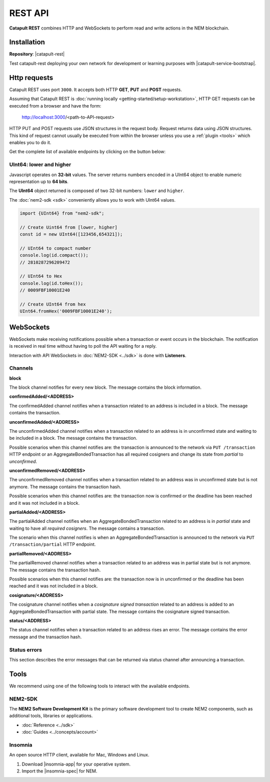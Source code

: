 ########
REST API
########

**Catapult REST** combines HTTP and WebSockets to perform read and write actions in the NEM blockchain.

************
Installation
************

**Repository**: |catapult-rest|

Test catapult-rest deploying your own network for development or learning purposes with |catapult-service-bootstrap|.

.. _http-requests:

*************
Http requests
*************

Catapult REST uses port ``3000``. It accepts both HTTP **GET**, **PUT** and **POST** requests.

Assuming that Catapult REST is :doc:`running locally  <getting-started/setup-workstation>`, HTTP GET requests can be executed from a browser and have the form:

    http://localhost:3000/<path-to-API-request>

HTTP PUT and POST requests use JSON structures in the request body. Request returns data using JSON structures. This kind of request cannot usually be executed from within the browser unless you use a :ref:`plugin <tools>` which enables you to do it.

Get the complete list of available endpoints by clicking on the button below:

.. raw:: html

    <a href="/endpoints.html"><button class="btn btn-default">REST API Endpoints</button></a>

UInt64: lower and higher
========================

Javascript operates on **32-bit** values. The server returns numbers encoded in a UInt64 object to enable numeric representation up to **64 bits**.

The **UInt64** object returned is composed of two 32-bit numbers: ``lower`` and ``higher``.

The :doc:`nem2-sdk <sdk>` conveniently allows you to work with UInt64 values.

.. code-block:: typescript

    import {UInt64} from "nem2-sdk";

    // Create Uint64 from [lower, higher]
    const id = new UInt64([123456,654321]);

    // UInt64 to compact number
    console.log(id.compact());
    // 2810287296209472

    // UInt64 to Hex
    console.log(id.toHex());
    // 0009FBF10001E240

    // Create UInt64 from hex
    UInt64.fromHex('0009FBF10001E240');

.. _websockets:

**********
WebSockets
**********

WebSockets make receiving notifications possible when a transaction or event occurs in the blockchain. The notification is received in real time without having to poll the API waiting for a reply.

Interaction with API WebSockets in :doc:`NEM2-SDK <../sdk>` is done with **Listeners**.

Channels
========

**block**

The block channel notifies for every new block. The message contains the block information.

**confirmedAdded/<ADDRESS>**

The confirmedAdded channel notifies when a transaction related to an address is included in a block. The message contains the transaction.

**unconfirmedAdded/<ADDRESS>**

The unconfirmedAdded channel notifies when a transaction related to an address is in unconfirmed state and waiting to be included in a block. The message contains the transaction.

Possible scenarios when this channel notifies are: the transaction is announced to the network via ``PUT /transaction`` HTTP endpoint or an AggregateBondedTransaction has all required cosigners and change its state from *partial* to *unconfirmed*.

**unconfirmedRemoved/<ADDRESS>**

The unconfirmedRemoved channel notifies when a transaction related to an address was in unconfirmed state but is not anymore. The message contains the transaction hash.

Possible scenarios when this channel notifies are: the transaction now is confirmed or the deadline has been reached and it was not included in a block.

**partialAdded/<ADDRESS>**

The partialAdded channel notifies when an AggregateBondedTransaction related to an address is in *partial* state and waiting to have all *required cosigners*. The message contains a transaction.

The scenario when this channel notifies is when an AggregateBondedTransaction is announced to the network via ``PUT /transaction/partial`` HTTP endpoint.

**partialRemoved/<ADDRESS>**

The partialRemoved channel notifies when a transaction related to an address was in partial state but is not anymore. The message contains the transaction hash.

Possible scenarios when this channel notifies are: the transaction now is in unconfirmed or the deadline has been reached and it was not included in a block.

**cosignature/<ADDRESS>**

The cosignature channel notifies when a *cosignature signed transaction* related to an address is added to an AggregateBondedTransaction with partial state. The message contains the cosignature signed transaction.

**status/<ADDRESS>**

The status channel notifies when a transaction related to an address rises an error. The message contains the error message and the transaction hash.

.. _status-errors:

Status errors
=============

This section describes the error messages that can be returned via status channel after announcing a transaction.

.. csv-table::
    :header: "Id", "Status", "Description"
    :widths: 20 40 40
    :delim: ;

    0x00000000; Success; Validation result is success.
    0x40000000; Neutral; Validation result is neither success nor failure.
    0x80000000; Failure; Validation result is failure.
    0x80430001; Failure_Core_Past_Deadline; Validation failed because the deadline passed.
    0x80430002; Failure_Core_Future_Deadline; Validation failed because the deadline is too far in the future.
    0x80430003; Failure_Core_Insufficient_Balance; Validation failed because the account has an insufficient balance.
    0x80430004; Failure_Core_Too_Many_Transactions; Validation failed because there are too many transactions in a block.
    0x80430005; Failure_Core_Nemesis_Account_Signed_After_Nemesis_Block; Validation failed because an entity originated from the nemesis account after the nemesis block.
    0x80430006; Failure_Core_Wrong_Network; Validation failed because the entity has the wrong network specified.
    0x80430007; Failure_Core_Invalid_Address; Validation failed because an address is invalid.
    0x80430008; Failure_Core_Invalid_Version; Validation failed because entity version is invalid.
    0x80430009; Failure_Core_Invalid_Transaction_Fee; Validation failed because a transaction fee is invalid.
    0x8043000A; Failure_Core_Block_Harvester_Ineligible; Validation failed because a block was harvested by an ineligible harvester.
    0x8043000B; Failure_Core_Zero_Address; Validation failed because an address is zero.
    0x8043000C; Failure_Core_Zero_Public_Key; Validation failed because a public key is zero.
    0x81490001; Failure_Hash_Exists; Validation failed because the entity hash is already known.
    0x80530001; Failure_Signature_Not_Verifiable; Validation failed because the verification of the signature failed.
    0x804C0001; Failure_AccountLink_Invalid_Action; Validation failed because account link action is invalid.
    0x804C0002; Failure_AccountLink_Link_Already_Exists; Validation failed because main account is already linked to another account.
    0x804C0003; Failure_AccountLink_Unknown_Link; Validation failed because main account is not linked to another account.
    0x804C0004; Failure_AccountLink_Unlink_Data_Inconsistency; Validation failed because unlink data is not consistent with existing account link.
    0x804C0005; Failure_AccountLink_Remote_Account_Ineligible; Validation failed because link is attempting to convert ineligible account to remote.
    0x804C0006; Failure_AccountLink_Remote_Account_Signer_Prohibited; Validation failed because remote is not allowed to sign a transaction.
    0x804C0007; Failure_AccountLink_Remote_Account_Participant_Prohibited; Validation failed because remote is not allowed to participate in the transaction.
    0x80410001; Failure_Aggregate_Too_Many_Transactions; Validation failed because aggregate has too many transactions.
    0x80410002; Failure_Aggregate_No_Transactions; Validation failed because aggregate does not have any transactions.
    0x80410003; Failure_Aggregate_Too_Many_Cosignatures; Validation failed because aggregate has too many cosignatures.
    0x80410004; Failure_Aggregate_Redundant_Cosignatures; Validation failed because redundant cosignatures are present.
    0x80410005; Failure_Aggregate_Ineligible_Cosignatories; Validation failed because at least one cosignatory is ineligible.
    0x80410006; Failure_Aggregate_Missing_Cosignatures; Validation failed because at least one required cosignature is missing.
    0x80480001; Failure_LockHash_Invalid_Mosaic_Id; Validation failed because lock does not allow the specified mosaic.
    0x80480002; Failure_LockHash_Invalid_Mosaic_Amount; Validation failed because lock does not allow the specified amount.
    0x80480003; Failure_LockHash_Hash_Already_Exists; Validation failed because hash is already present in cache.
    0x80480004; Failure_LockHash_Unknown_Hash; Validation failed because hash is not present in cache.
    0x80480005; Failure_LockHash_Inactive_Hash; Validation failed because hash is inactive.
    0x80480006; Failure_LockHash_Invalid_Duration; Validation failed because duration is too long.
    0x80520001; Failure_LockSecret_Invalid_Hash_Algorithm; Validation failed because hash algorithm for lock type secret is invalid.
    0x80520002; Failure_LockSecret_Hash_Already_Exists; Validation failed because hash is already present in cache.
    0x80520003; Failure_LockSecret_Proof_Size_Out_Of_Bounds; Validation failed because proof is too small or too large.
    0x80520004; Failure_LockSecret_Secret_Mismatch; Validation failed because secret does not match proof.
    0x80520005; Failure_LockSecret_Unknown_Composite_Key; Validation failed because composite key is unknown.
    0x80520006; Failure_LockSecret_Inactive_Secret; Validation failed because secret is inactive.
    0x80520007; Failure_LockSecret_Hash_Algorithm_Mismatch; Validation failed because hash algorithm does not match.
    0x80520008; Failure_LockSecret_Invalid_Duration; Validation failed because duration is too long.
    0x80440001; Failure_Metadata_Value_Too_Small; Validation failed because the metadata value is too small.
    0x80440002; Failure_Metadata_Value_Too_Large; Validation failed because the metadata value is too large.
    0x80440003; Failure_Metadata_Value_Size_Delta_Too_Large; Validation failed because the metadata value size delta is larger in magnitude than the value size.
    0x80440004; Failure_Metadata_Value_Size_Delta_Mismatch; Validation failed because the metadata value size delta does not match expected value based on the current state.
    0x80440005; Failure_Metadata_Value_Change_Irreversible; Validation failed because a metadata value change (truncation) is irreversible.
    0x804D0001; Failure_Mosaic_Invalid_Duration; Validation failed because the duration has an invalid value.
    0x804D0002; Failure_Mosaic_Invalid_Name; Validation failed because the name is invalid.
    0x804D0003; Failure_Mosaic_Name_Id_Mismatch; Validation failed because the name and id don't match.
    0x804D0004; Failure_Mosaic_Expired; Validation failed because the parent is expired.
    0x804D0005; Failure_Mosaic_Owner_Conflict; Validation failed because the parent owner conflicts with the child owner.
    0x804D0006; Failure_Mosaic_Id_Mismatch; Validation failed because the id is not the expected id generated from signer and nonce.
    0x804D0064; Failure_Mosaic_Parent_Id_Conflict; Validation failed because the existing parent id does not match the supplied parent id.
    0x804D0065; Failure_Mosaic_Invalid_Property; Validation failed because a mosaic property is invalid.
    0x804D0066; Failure_Mosaic_Invalid_Flags; Validation failed because the mosaic flags are invalid.
    0x804D0067; Failure_Mosaic_Invalid_Divisibility; Validation failed because the mosaic divisibility is invalid.
    0x804D0068; Failure_Mosaic_Invalid_Supply_Change_Action; Validation failed because the mosaic supply change action is invalid.
    0x804D0069; Failure_Mosaic_Invalid_Supply_Change_Amount; Validation failed because the mosaic supply change amount is invalid.
    0x804D006A; Failure_Mosaic_Invalid_Id; Validation failed because the mosaic id is invalid.
    0x804D006B; Failure_Mosaic_Modification_Disallowed; Validation failed because mosaic modification is not allowed.
    0x804D006C; Failure_Mosaic_Modification_No_Changes; Validation failed because mosaic modification would not result in any changes.
    0x804D006D; Failure_Mosaic_Supply_Immutable; Validation failed because the mosaic supply is immutable.
    0x804D006E; Failure_Mosaic_Supply_Negative; Validation failed because the resulting mosaic supply is negative.
    0x804D006F; Failure_Mosaic_Supply_Exceeded; Validation failed because the resulting mosaic supply exceeds the maximum allowed value.
    0x804D0070; Failure_Mosaic_Non_Transferable; Validation failed because the mosaic is not transferable.
    0x804D0071; Failure_Mosaic_Max_Mosaics_Exceeded; Validation failed because the credit of the mosaic would exceed the maximum of different mosaics an account is allowed to own.
    0x804D0072; Failure_Mosaic_Required_Property_Flag_Unset; Validation failed because the mosaic has at least one required property flag unset.
    0x80550001; Failure_Multisig_Account_In_Both_Sets; Validation failed because account is specified to be both added and removed.
    0x80550002; Failure_Multisig_Multiple_Deletes; Validation failed because multiple removals are present.
    0x80550003; Failure_Multisig_Redundant_Modifications; Validation failed because redundant modifications are present.
    0x80550004; Failure_Multisig_Unknown_Multisig_Account; Validation failed because account is not in multisig cache.
    0x80550005; Failure_Multisig_Not_A_Cosignatory; Validation failed because account to be removed is not present.
    0x80550006; Failure_Multisig_Already_A_Cosignatory; Validation failed because account to be added is already a cosignatory.
    0x80550007; Failure_Multisig_Min_Setting_Out_Of_Range; Validation failed because new minimum settings are out of range.
    0x80550008; Failure_Multisig_Min_Setting_Larger_Than_Num_Cosignatories; Validation failed because min settings are larger than number of cosignatories.
    0x80550009; Failure_Multisig_Invalid_Modification_Action; Validation failed because the modification action is invalid.
    0x8055000A; Failure_Multisig_Max_Cosigned_Accounts; Validation failed because the cosignatory already cosigns the maximum number of accounts.
    0x8055000B; Failure_Multisig_Max_Cosignatories; Validation failed because the multisig account already has the maximum number of cosignatories.
    0x8055000C; Failure_Multisig_Loop; Validation failed because a multisig loop is created.
    0x8055000D; Failure_Multisig_Max_Multisig_Depth; Validation failed because the max multisig depth is exceeded.
    0x8055000E; Failure_Multisig_Operation_Prohibited_By_Account; Validation failed because an operation is not permitted by a multisig account.
    0x804E0001; Failure_Namespace_Invalid_Duration; Validation failed because the duration has an invalid value.
    0x804E0002; Failure_Namespace_Invalid_Name; Validation failed because the name is invalid.
    0x804E0003; Failure_Namespace_Name_Id_Mismatch; Validation failed because the name and id don't match.
    0x804E0004; Failure_Namespace_Expired; Validation failed because the parent is expired.
    0x804E0005; Failure_Namespace_Owner_Conflict; Validation failed because the parent owner conflicts with the child owner.
    0x804E0006; Failure_Namespace_Id_Mismatch; Validation failed because the id is not the expected id generated from signer and nonce.
    0x804E0064; Failure_Namespace_Invalid_Registration_Type; Validation failed because the namespace registration type is invalid.
    0x804E0065; Failure_Namespace_Root_Name_Reserved; Validation failed because the root namespace has a reserved name.
    0x804E0066; Failure_Namespace_Too_Deep; Validation failed because the resulting namespace would exceed the maximum allowed namespace depth.
    0x804E0067; Failure_Namespace_Parent_Unknown; Validation failed because the namespace parent is unknown.
    0x804E0068; Failure_Namespace_Already_Exists; Validation failed because the namespace already exists.
    0x804E0069; Failure_Namespace_Already_Active; Validation failed because the namespace is already active.
    0x804E006A; Failure_Namespace_Eternal_After_Nemesis_Block; Validation failed because an eternal namespace was received after the nemesis block.
    0x804E006B; Failure_Namespace_Max_Children_Exceeded; Validation failed because the maximum number of children for a root namespace was exceeded.
    0x804E006C; Failure_Namespace_Alias_Invalid_Action; Validation failed because alias action is invalid.
    0x804E006D; Failure_Namespace_Unknown; Validation failed because namespace does not exist.
    0x804E006E; Failure_Namespace_Alias_Already_Exists; Validation failed because namespace is already linked to an alias.
    0x804E006F; Failure_Namespace_Unknown_Alias; Validation failed because namespace is not linked to an alias.
    0x804E0070; Failure_Namespace_Alias_Unlink_Type_Inconsistency; Validation failed because unlink type is not consistent with existing alias.
    0x804E0071; Failure_Namespace_Alias_Unlink_Data_Inconsistency; Validation failed because unlink data is not consistent with existing alias.
    0x804E0072; Failure_Namespace_Alias_Invalid_Address; Validation failed because aliased address is invalid.
    0x80500001; Failure_RestrictionAccount_Invalid_Restriction_Type; Validation failed because the account restriction type is invalid.
    0x80500002; Failure_RestrictionAccount_Invalid_Modification_Action; Validation failed because a modification action is invalid.
    0x80500003; Failure_RestrictionAccount_Invalid_Modification_Address; Validation failed because a modification address is invalid.
    0x80500004; Failure_RestrictionAccount_Modification_Operation_Type_Incompatible; Validation failed because the operation type is incompatible. *Note*: This indicates that the existing restrictions have a different operation type than that specified in the notification.
    0x80500005; Failure_RestrictionAccount_Modification_Redundant; Validation failed because a modification is redundant.
    0x80500006; Failure_RestrictionAccount_Invalid_Modification; Validation failed because a value is not in the container.
    0x80500007; Failure_RestrictionAccount_Modification_Count_Exceeded; Validation failed because the transaction has too many modifications.
    0x80500008; Failure_RestrictionAccount_Values_Count_Exceeded; Validation failed because the resulting account restriction has too many values.
    0x80500009; Failure_RestrictionAccount_Invalid_Value; Validation failed because the account restriction value is invalid.
    0x8050000A; Failure_RestrictionAccount_Address_Interaction_Prohibited; Validation failed because the addresses involved in the transaction are not allowed to interact.
    0x8050000B; Failure_RestrictionAccount_Mosaic_Transfer_Prohibited; Validation failed because the mosaic transfer is prohibited by the recipient.
    0x8050000C; Failure_RestrictionAccount_Operation_Type_Prohibited; Validation failed because the operation type is not allowed to be initiated by the signer.
    0x80510001; Failure_RestrictionMosaic_Invalid_Restriction_Type; Validation failed because the mosaic restriction type is invalid.
    0x80510002; Failure_RestrictionMosaic_Previous_Value_Mismatch; Validation failed because specified previous value does not match current value.
    0x80510003; Failure_RestrictionMosaic_Previous_Value_Must_Be_Zero; Validation failed because specified previous value is nonzero.
    0x80510004; Failure_RestrictionMosaic_Max_Restrictions_Exceeded; Validation failed because the maximum number of restrictions would be exeeded.
    0x80510005; Failure_RestrictionMosaic_Cannot_Delete_Nonexistent_Restriction; Validation failed because nonexistent restriction cannot be deleted.
    0x80510006; Failure_RestrictionMosaic_Unknown_Global_Restriction; Validation failed because required global restriction does not exist.
    0x80510007; Failure_RestrictionMosaic_Invalid_Global_Restriction; Validation failed because mosaic has invalid global restriction.
    0x80510008; Failure_RestrictionMosaic_Account_Unauthorized; Validation failed because account lacks proper permissions to move mosaic.
    0x80540001; Failure_Transfer_Message_Too_Large; Validation failed because the message is too large.
    0x80540002; Failure_Transfer_Out_Of_Order_Mosaics; Validation failed because mosaics are out of order.
    0x80FF0001; Failure_Chain_Unlinked; Validation failed because a block was received that did not link with the existing chain.
    0x80FF0002; Failure_Chain_Block_Not_Hit; Validation failed because a block was received that is not a hit.
    0x80FF0003; Failure_Chain_Block_Inconsistent_State_Hash; Validation failed because a block was received that has an inconsistent state hash.
    0x80FF0004; Failure_Chain_Block_Inconsistent_Receipts_Hash; Validation failed because a block was received that has an inconsistent receipts hash.
    0x80FF0005; Failure_Chain_Unconfirmed_Cache_Too_Full; Validation failed because the unconfirmed cache is too full.
    0x80FE0001; Failure_Consumer_Empty_Input; Validation failed because the consumer input is empty.
    0x80FE0002; Failure_Consumer_Block_Transactions_Hash_Mismatch; Validation failed because the block transactions hash does not match the calculated value.
    0x41FE0003; Neutral_Consumer_Hash_In_Recency_Cache; Validation failed because an entity hash is present in the recency cache.
    0x80FE0004; Failure_Consumer_Remote_Chain_Too_Many_Blocks; Validation failed because the chain part has too many blocks.
    0x80FE0005; Failure_Consumer_Remote_Chain_Improper_Link; Validation failed because the chain is internally improperly linked.
    0x80FE0006; Failure_Consumer_Remote_Chain_Duplicate_Transactions; Validation failed because the chain part contains duplicate transactions.
    0x80FE0007; Failure_Consumer_Remote_Chain_Unlinked; Validation failed because the chain part does not link to the current chain.
    0x80FE0008; Failure_Consumer_Remote_Chain_Mismatched_Difficulties; Validation failed because the remote chain difficulties do not match the calculated difficulties.
    0x80FE0009; Failure_Consumer_Remote_Chain_Score_Not_Better; Validation failed because the remote chain score is not better.
    0x80FE000A; Failure_Consumer_Remote_Chain_Too_Far_Behind; Validation failed because the remote chain is too far behind.
    0x80FE000B; Failure_Consumer_Remote_Chain_Too_Far_In_Future; Validation failed because the remote chain timestamp is too far in the future.
    0x80FE000C; Failure_Consumer_Batch_Signature_Not_Verifiable; Validation failed because the verification of the signature failed during a batch operation.
    0x80450001; Failure_Extension_Partial_Transaction_Cache_Prune; Validation failed because the partial transaction was pruned from the temporal cache.
    0x80450002; Failure_Extension_Partial_Transaction_Dependency_Removed; Validation failed because the partial transaction was pruned from the temporal cache due to its dependency being removed.

.. _tools:

*****
Tools
*****
We recommend using one of the following tools to interact with the available endpoints.

NEM2-SDK
========

The **NEM2 Software Development Kit** is the primary software development tool to create NEM2 components, such as additional tools, libraries or applications.

* :doc:`Reference <../sdk>`
* :doc:`Guides <../concepts/account>`

Insomnia
========

An open source HTTP client, available for Mac, Windows and Linux.

1. Download |insomnia-app| for your operative system.

2. Import the |insomnia-spec| for NEM.

.. |insomnia-app| raw:: html

    <a href="https://insomnia.rest/" target="_blank">Insomnia app</a>

.. |insomnia-spec| raw:: html

    <a href="https://github.com/nemtech/nem2-openapi/blob/master/spec/insomnia.json/" target="_blank">Insomnia spec</a>

.. |catapult-service-bootstrap| raw:: html

   <a href="https://github.com/tech-bureau/catapult-service-bootstrap" target="_blank">Catapult Service Bootstrap</a>

.. |catapult-rest| raw:: html

   <a href="https://github.com/nemtech/catapult-rest" target="_blank">catapult-rest</a>
